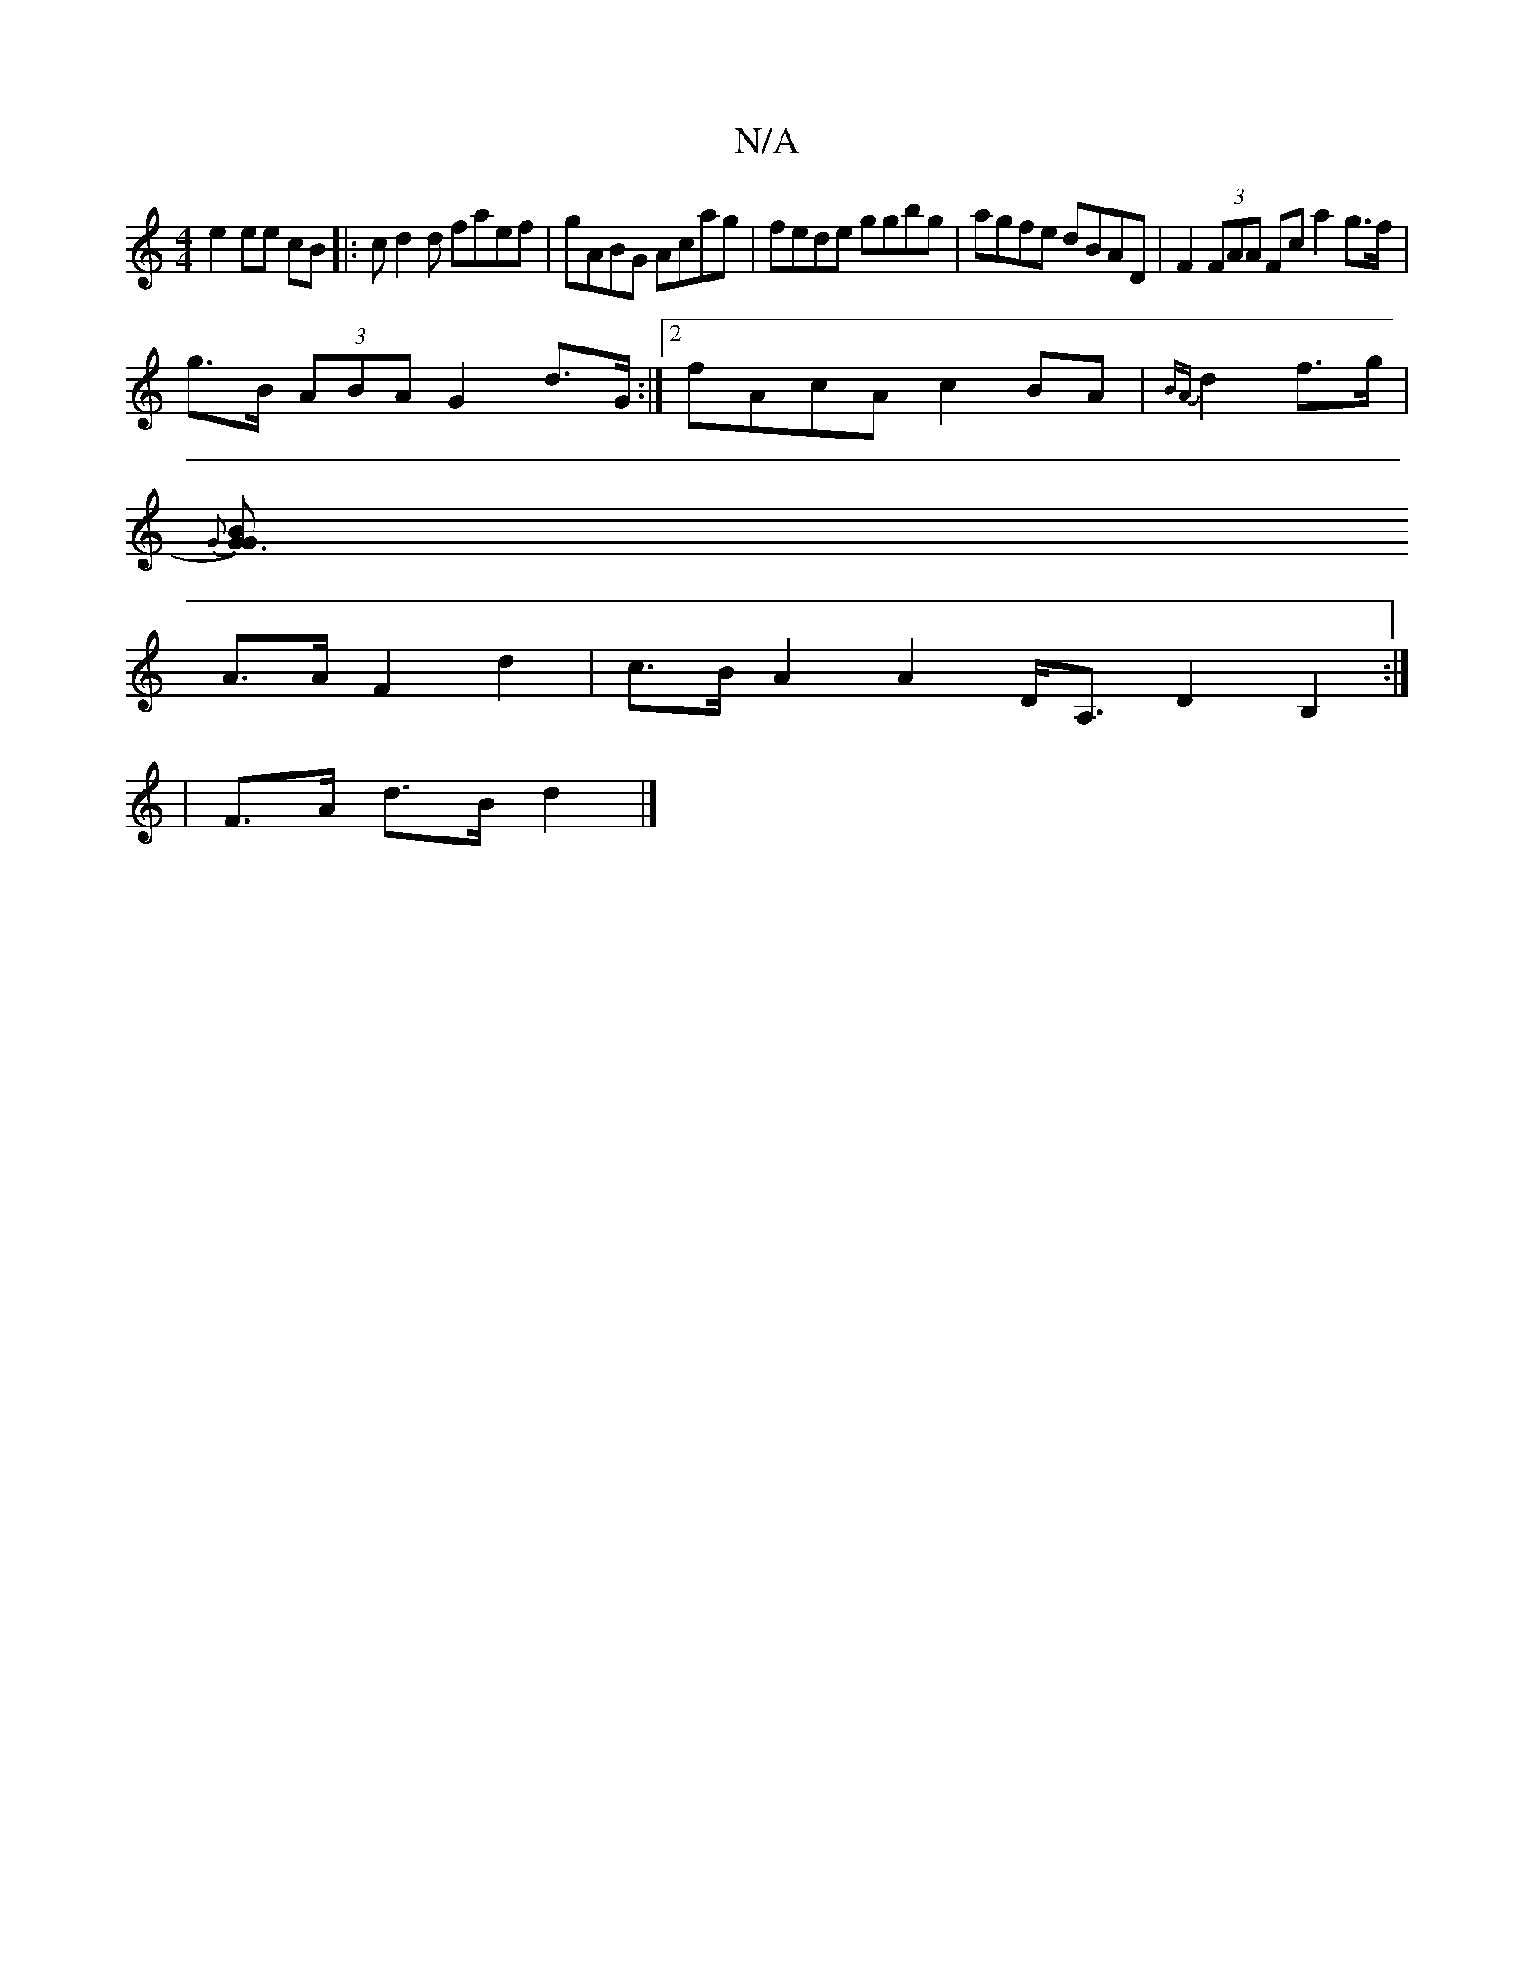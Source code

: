 X:1
T:N/A
M:4/4
R:N/A
K:Cmajor
e2 ee cB|:cd2d faef| gABG Acag|fede ggbg | agfe dBAD | F2 (3FAA Fc a2 g>f |
g>B (3ABA G2 d>G:|2 fAcA c2BA|{BA}d2 f>g |
{G}[B2G3G):||
A>A F2 d2 | c>B A2 A2 D<A,D2 B,2 :|
|F>A d>B d2 |]

A4 c>A A>f (3gf